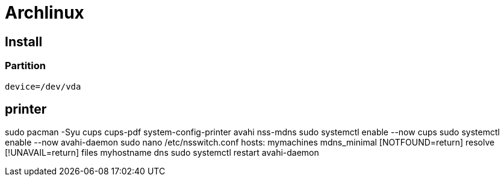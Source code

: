 # Archlinux

## Install

### Partition

```
device=/dev/vda
```




## printer
sudo pacman -Syu cups cups-pdf system-config-printer avahi nss-mdns
sudo systemctl enable --now cups
sudo systemctl enable --now avahi-daemon
sudo nano /etc/nsswitch.conf
    hosts: mymachines mdns_minimal [NOTFOUND=return] resolve [!UNAVAIL=return] files myhostname dns
sudo systemctl restart avahi-daemon